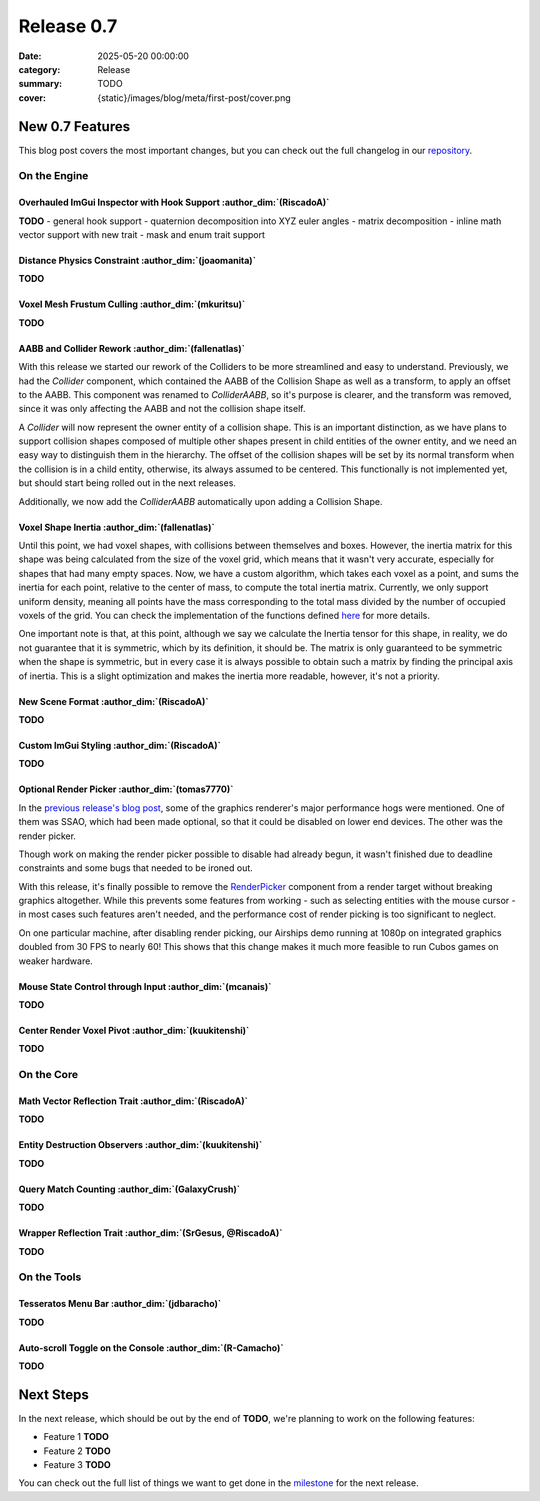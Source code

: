 Release 0.7
###########

:date: 2025-05-20 00:00:00
:category: Release
:summary: TODO
:cover: {static}/images/blog/meta/first-post/cover.png

New 0.7 Features
================

This blog post covers the most important changes, but you can check out the full changelog in our `repository <https://github.com/GameDevTecnico/cubos/blob/main/CHANGELOG.md>`_.

On the Engine
-------------

Overhauled ImGui Inspector with Hook Support :author_dim:`(RiscadoA)`
~~~~~~~~~~~~~~~~~~~~~~~~~~~~~~~~~~~~~~~~~~~~~~~~~~~~~~~~~~~~~~~~~~~~~~

**TODO**
- general hook support
- quaternion decomposition into XYZ euler angles
- matrix decomposition
- inline math vector support with new trait
- mask and enum trait support

Distance Physics Constraint :author_dim:`(joaomanita)`
~~~~~~~~~~~~~~~~~~~~~~~~~~~~~~~~~~~~~~~~~~~~~~~~~~~~~~~

**TODO**

Voxel Mesh Frustum Culling :author_dim:`(mkuritsu)`
~~~~~~~~~~~~~~~~~~~~~~~~~~~~~~~~~~~~~~~~~~~~~~~~~~~~

**TODO**

AABB and Collider Rework :author_dim:`(fallenatlas)`
~~~~~~~~~~~~~~~~~~~~~~~~~~~~~~~~~~~~~~~~~~~~~~~~~~~~~~~~~~~~~~

With this release we started our rework of the Colliders to be more streamlined and easy to understand.
Previously, we had the `Collider` component, which contained the AABB of the Collision Shape as well as a transform, to apply an offset to the AABB.
This component was renamed to `ColliderAABB`, so it's purpose is clearer, and the transform was removed, since it was only affecting the AABB and not the collision shape itself.

A `Collider` will now represent the owner entity of a collision shape. This is an important distinction, as we have plans to support collision shapes composed of multiple other shapes present in child entities of the owner entity, and we need an easy way to distinguish them in the hierarchy. 
The offset of the collision shapes will be set by its normal transform when the collision is in a child entity, otherwise, its always assumed to be centered. This functionally is not implemented yet, but should start being rolled out in the next releases.

Additionally, we now add the `ColliderAABB` automatically upon adding a Collision Shape.

Voxel Shape Inertia :author_dim:`(fallenatlas)`
~~~~~~~~~~~~~~~~~~~~~~~~~~~~~~~~~~~~~~~~~~~~~~~

Until this point, we had voxel shapes, with collisions between themselves and boxes. However, the inertia matrix for this shape was being calculated from the size of the voxel grid, which means that it wasn't very accurate, especially for shapes that had many empty spaces.
Now, we have a custom algorithm, which takes each voxel as a point, and sums the inertia for each point, relative to the center of mass, to compute the total inertia matrix. 
Currently, we only support uniform density, meaning all points have the mass corresponding to the total mass divided by the number of occupied voxels of the grid.
You can check the implementation of the functions defined `here <https://docs.cubosengine.org/inertia_8hpp.html>`_ for more details.

One important note is that, at this point, although we say we calculate the Inertia tensor for this shape, in reality, we do not guarantee that it is symmetric, which by its definition, it should be.
The matrix is only guaranteed to be symmetric when the shape is symmetric, but in every case it is always possible to obtain such a matrix by finding the principal axis of inertia. 
This is a slight optimization and makes the inertia more readable, however, it's not a priority.

New Scene Format :author_dim:`(RiscadoA)`
~~~~~~~~~~~~~~~~~~~~~~~~~~~~~~~~~~~~~~~~~~

**TODO**

Custom ImGui Styling :author_dim:`(RiscadoA)`
~~~~~~~~~~~~~~~~~~~~~~~~~~~~~~~~~~~~~~~~~~~~~~

**TODO**

Optional Render Picker :author_dim:`(tomas7770)`
~~~~~~~~~~~~~~~~~~~~~~~~~~~~~~~~~~~~~~~~~~~~~~~~~

In the `previous release's blog post <https://cubosengine.org/blog/release-06>`_, some of the graphics renderer's major
performance hogs were mentioned. One of them was SSAO, which had been made optional, so that it could be disabled on
lower end devices. The other was the render picker.

Though work on making the render picker possible to disable had already begun, it wasn't finished due to deadline constraints
and some bugs that needed to be ironed out.

With this release, it's finally possible to remove the `RenderPicker <https://docs.cubosengine.org/structcubos_1_1engine_1_1RenderPicker.html>`_
component from a render target without breaking graphics altogether. While this prevents some features from
working - such as selecting entities with the mouse cursor - in most cases such features aren't needed,
and the performance cost of render picking is too significant to neglect.

On one particular machine, after disabling render picking, our Airships demo running at 1080p on integrated graphics doubled from 30 FPS to nearly 60!
This shows that this change makes it much more feasible to run Cubos games on weaker hardware.

Mouse State Control through Input :author_dim:`(mcanais)`
~~~~~~~~~~~~~~~~~~~~~~~~~~~~~~~~~~~~~~~~~~~~~~~~~~~~~~~~~~

**TODO**

Center Render Voxel Pivot :author_dim:`(kuukitenshi)`
~~~~~~~~~~~~~~~~~~~~~~~~~~~~~~~~~~~~~~~~~~~~~~~~~~~~~~

**TODO**

On the Core
-----------

Math Vector Reflection Trait :author_dim:`(RiscadoA)`
~~~~~~~~~~~~~~~~~~~~~~~~~~~~~~~~~~~~~~~~~~~~~~~~~~~~~~

**TODO**

Entity Destruction Observers :author_dim:`(kuukitenshi)`
~~~~~~~~~~~~~~~~~~~~~~~~~~~~~~~~~~~~~~~~~~~~~~~~~~~~~~~~~

**TODO**

Query Match Counting :author_dim:`(GalaxyCrush)`
~~~~~~~~~~~~~~~~~~~~~~~~~~~~~~~~~~~~~~~~~~~~~~~~~
**TODO**

Wrapper Reflection Trait :author_dim:`(SrGesus, @RiscadoA)`
~~~~~~~~~~~~~~~~~~~~~~~~~~~~~~~~~~~~~~~~~~~~~~~~~~~~~~~~~~~~
**TODO**

On the Tools
------------

Tesseratos Menu Bar :author_dim:`(jdbaracho)`
~~~~~~~~~~~~~~~~~~~~~~~~~~~~~~~~~~~~~~~~~~~~~~

**TODO**

Auto-scroll Toggle on the Console :author_dim:`(R-Camacho)`
~~~~~~~~~~~~~~~~~~~~~~~~~~~~~~~~~~~~~~~~~~~~~~~~~~~~~~~~~~~~

**TODO**

Next Steps
==========

In the next release, which should be out by the end of **TODO**, we're planning to work on the following features:

* Feature 1 **TODO**
* Feature 2 **TODO**
* Feature 3 **TODO**

You can check out the full list of things we want to get done in the `milestone <https://github.com/GameDevTecnico/cubos/milestone/31>`_ for the next release.